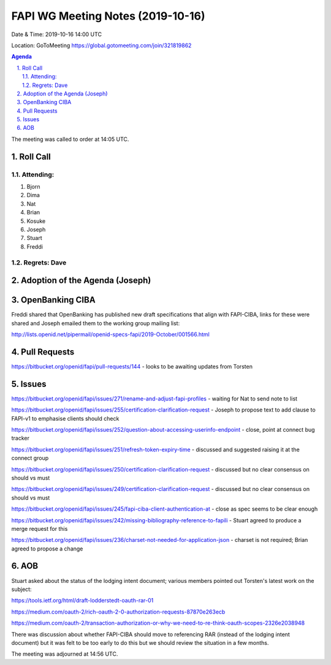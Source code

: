 ============================================
FAPI WG Meeting Notes (2019-10-16) 
============================================
Date & Time: 2019-10-16 14:00 UTC

Location: GoToMeeting https://global.gotomeeting.com/join/321819862

.. sectnum:: 
   :suffix: .


.. contents:: Agenda

The meeting was called to order at 14:05 UTC. 

Roll Call
===========
Attending:
--------------------
#. Bjorn
#. Dima
#. Nat
#. Brian
#. Kosuke
#. Joseph
#. Stuart
#. Freddi

Regrets: Dave
---------------------    

Adoption of the Agenda (Joseph)
==================================



OpenBanking CIBA
================

Freddi shared that OpenBanking has published new draft specifications that align with FAPI-CIBA, links for these were shared and Joseph emailed them to the working group mailing list:

http://lists.openid.net/pipermail/openid-specs-fapi/2019-October/001566.html

Pull Requests
=================

https://bitbucket.org/openid/fapi/pull-requests/144 - looks to be awaiting updates from Torsten

Issues
================

https://bitbucket.org/openid/fapi/issues/271/rename-and-adjust-fapi-profiles - waiting for Nat to send note to list

https://bitbucket.org/openid/fapi/issues/255/certification-clarification-request - Joseph to propose text to add clause to FAPI-v1 to emphasise clients should check

https://bitbucket.org/openid/fapi/issues/252/question-about-accessing-userinfo-endpoint - close, point at connect bug tracker

https://bitbucket.org/openid/fapi/issues/251/refresh-token-expiry-time - discussed and suggested raising it at the connect group

https://bitbucket.org/openid/fapi/issues/250/certification-clarification-request - discussed but no clear consensus on should vs must

https://bitbucket.org/openid/fapi/issues/249/certification-clarification-request - discussed but no clear consensus on should vs must


https://bitbucket.org/openid/fapi/issues/245/fapi-ciba-client-authentication-at - close as spec seems to be clear enough


https://bitbucket.org/openid/fapi/issues/242/missing-bibliography-reference-to-fapili - Stuart agreed to produce a merge request for this

https://bitbucket.org/openid/fapi/issues/236/charset-not-needed-for-application-json - charset is not required; Brian agreed to propose a change


AOB
==========================

Stuart asked about the status of the lodging intent document; various members pointed out Torsten's latest work on the subject:

https://tools.ietf.org/html/draft-lodderstedt-oauth-rar-01

https://medium.com/oauth-2/rich-oauth-2-0-authorization-requests-87870e263ecb

https://medium.com/oauth-2/transaction-authorization-or-why-we-need-to-re-think-oauth-scopes-2326e2038948

There was discussion about whether FAPI-CIBA should move to referencing RAR (instead of the lodging intent document) but it was felt to be too early to do this but we should review the situation in a few months.




The meeting was adjourned at 14:56 UTC.